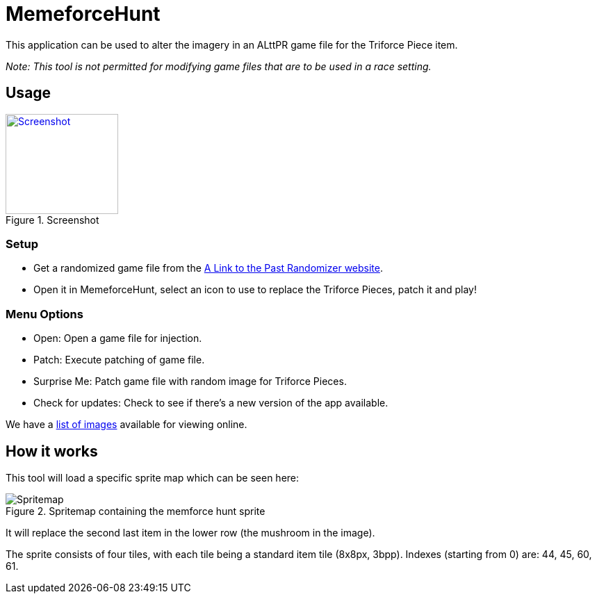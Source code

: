 = MemeforceHunt

This application can be used to alter the imagery in an ALttPR game file for the Triforce Piece item.

_Note: This tool is not permitted for modifying game files that are to be used in a race setting._

== Usage

.Screenshot
[#img-spritemap]
image::.github/current-screenshot.png[Screenshot,162,144,link=.github/current-screenshot.png]

=== Setup

* Get a randomized game file from the http://alttpr.com/[A Link to the Past Randomizer website].
* Open it in MemeforceHunt, select an icon to use to replace the Triforce Pieces, patch it and play!

=== Menu Options

* Open: Open a game file for injection.
* Patch: Execute patching of game file.
* Surprise Me: Patch game file with random image for Triforce Pieces.
* Check for updates: Check to see if there's a new version of the app available.

We have a http://github.com/bmhm/MemeforceHunt/wiki/Icon-Previews[list of images] available for viewing online.

== How it works

This tool will load a specific sprite map which can be seen here:

.Spritemap containing the memforce hunt sprite
[#img-spritemap]
image::.github/spritemap.png[Spritemap]

It will replace the second last item in the lower row (the mushroom in the image).

The sprite consists of four tiles, with each tile being a standard item tile (8x8px, 3bpp).
Indexes (starting from 0) are: 44, 45, 60, 61.

